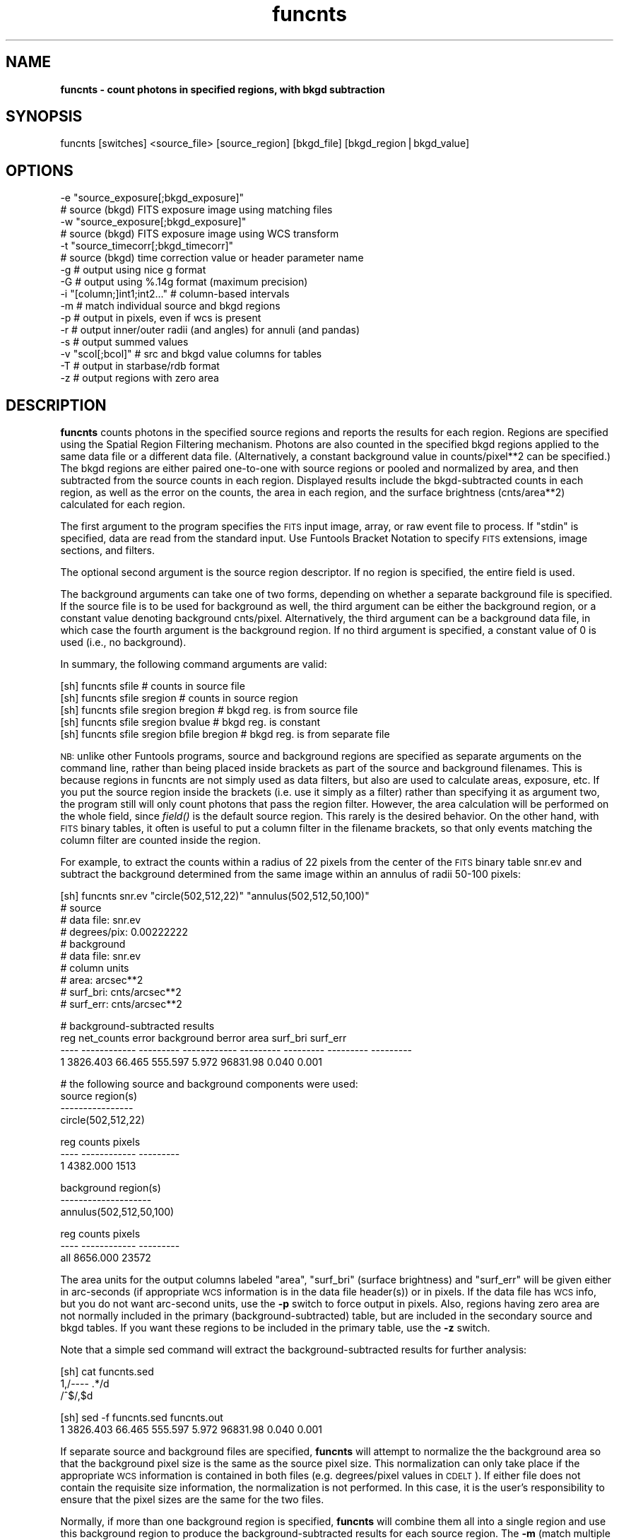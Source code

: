 .\" Automatically generated by Pod::Man v1.37, Pod::Parser v1.32
.\"
.\" Standard preamble:
.\" ========================================================================
.de Sh \" Subsection heading
.br
.if t .Sp
.ne 5
.PP
\fB\\$1\fR
.PP
..
.de Sp \" Vertical space (when we can't use .PP)
.if t .sp .5v
.if n .sp
..
.de Vb \" Begin verbatim text
.ft CW
.nf
.ne \\$1
..
.de Ve \" End verbatim text
.ft R
.fi
..
.\" Set up some character translations and predefined strings.  \*(-- will
.\" give an unbreakable dash, \*(PI will give pi, \*(L" will give a left
.\" double quote, and \*(R" will give a right double quote.  | will give a
.\" real vertical bar.  \*(C+ will give a nicer C++.  Capital omega is used to
.\" do unbreakable dashes and therefore won't be available.  \*(C` and \*(C'
.\" expand to `' in nroff, nothing in troff, for use with C<>.
.tr \(*W-|\(bv\*(Tr
.ds C+ C\v'-.1v'\h'-1p'\s-2+\h'-1p'+\s0\v'.1v'\h'-1p'
.ie n \{\
.    ds -- \(*W-
.    ds PI pi
.    if (\n(.H=4u)&(1m=24u) .ds -- \(*W\h'-12u'\(*W\h'-12u'-\" diablo 10 pitch
.    if (\n(.H=4u)&(1m=20u) .ds -- \(*W\h'-12u'\(*W\h'-8u'-\"  diablo 12 pitch
.    ds L" ""
.    ds R" ""
.    ds C` ""
.    ds C' ""
'br\}
.el\{\
.    ds -- \|\(em\|
.    ds PI \(*p
.    ds L" ``
.    ds R" ''
'br\}
.\"
.\" If the F register is turned on, we'll generate index entries on stderr for
.\" titles (.TH), headers (.SH), subsections (.Sh), items (.Ip), and index
.\" entries marked with X<> in POD.  Of course, you'll have to process the
.\" output yourself in some meaningful fashion.
.if \nF \{\
.    de IX
.    tm Index:\\$1\t\\n%\t"\\$2"
..
.    nr % 0
.    rr F
.\}
.\"
.\" For nroff, turn off justification.  Always turn off hyphenation; it makes
.\" way too many mistakes in technical documents.
.hy 0
.if n .na
.\"
.\" Accent mark definitions (@(#)ms.acc 1.5 88/02/08 SMI; from UCB 4.2).
.\" Fear.  Run.  Save yourself.  No user-serviceable parts.
.    \" fudge factors for nroff and troff
.if n \{\
.    ds #H 0
.    ds #V .8m
.    ds #F .3m
.    ds #[ \f1
.    ds #] \fP
.\}
.if t \{\
.    ds #H ((1u-(\\\\n(.fu%2u))*.13m)
.    ds #V .6m
.    ds #F 0
.    ds #[ \&
.    ds #] \&
.\}
.    \" simple accents for nroff and troff
.if n \{\
.    ds ' \&
.    ds ` \&
.    ds ^ \&
.    ds , \&
.    ds ~ ~
.    ds /
.\}
.if t \{\
.    ds ' \\k:\h'-(\\n(.wu*8/10-\*(#H)'\'\h"|\\n:u"
.    ds ` \\k:\h'-(\\n(.wu*8/10-\*(#H)'\`\h'|\\n:u'
.    ds ^ \\k:\h'-(\\n(.wu*10/11-\*(#H)'^\h'|\\n:u'
.    ds , \\k:\h'-(\\n(.wu*8/10)',\h'|\\n:u'
.    ds ~ \\k:\h'-(\\n(.wu-\*(#H-.1m)'~\h'|\\n:u'
.    ds / \\k:\h'-(\\n(.wu*8/10-\*(#H)'\z\(sl\h'|\\n:u'
.\}
.    \" troff and (daisy-wheel) nroff accents
.ds : \\k:\h'-(\\n(.wu*8/10-\*(#H+.1m+\*(#F)'\v'-\*(#V'\z.\h'.2m+\*(#F'.\h'|\\n:u'\v'\*(#V'
.ds 8 \h'\*(#H'\(*b\h'-\*(#H'
.ds o \\k:\h'-(\\n(.wu+\w'\(de'u-\*(#H)/2u'\v'-.3n'\*(#[\z\(de\v'.3n'\h'|\\n:u'\*(#]
.ds d- \h'\*(#H'\(pd\h'-\w'~'u'\v'-.25m'\f2\(hy\fP\v'.25m'\h'-\*(#H'
.ds D- D\\k:\h'-\w'D'u'\v'-.11m'\z\(hy\v'.11m'\h'|\\n:u'
.ds th \*(#[\v'.3m'\s+1I\s-1\v'-.3m'\h'-(\w'I'u*2/3)'\s-1o\s+1\*(#]
.ds Th \*(#[\s+2I\s-2\h'-\w'I'u*3/5'\v'-.3m'o\v'.3m'\*(#]
.ds ae a\h'-(\w'a'u*4/10)'e
.ds Ae A\h'-(\w'A'u*4/10)'E
.    \" corrections for vroff
.if v .ds ~ \\k:\h'-(\\n(.wu*9/10-\*(#H)'\s-2\u~\d\s+2\h'|\\n:u'
.if v .ds ^ \\k:\h'-(\\n(.wu*10/11-\*(#H)'\v'-.4m'^\v'.4m'\h'|\\n:u'
.    \" for low resolution devices (crt and lpr)
.if \n(.H>23 .if \n(.V>19 \
\{\
.    ds : e
.    ds 8 ss
.    ds o a
.    ds d- d\h'-1'\(ga
.    ds D- D\h'-1'\(hy
.    ds th \o'bp'
.    ds Th \o'LP'
.    ds ae ae
.    ds Ae AE
.\}
.rm #[ #] #H #V #F C
.\" ========================================================================
.\"
.IX Title "funcnts 1"
.TH funcnts 1 "April 14, 2011" "version 1.4.5" "SAORD Documentation"
.SH "NAME"
\&\fBfuncnts \- count photons in specified regions, with bkgd subtraction\fR
.SH "SYNOPSIS"
.IX Header "SYNOPSIS"
funcnts  [switches] <source_file> [source_region] [bkgd_file] [bkgd_region|bkgd_value]
.SH "OPTIONS"
.IX Header "OPTIONS"
.Vb 16
\&  -e "source_exposure[;bkgd_exposure]"
\&                # source (bkgd) FITS exposure image using matching files
\&  -w "source_exposure[;bkgd_exposure]"
\&                # source (bkgd) FITS exposure image using WCS transform
\&  -t "source_timecorr[;bkgd_timecorr]"
\&                # source (bkgd) time correction value or header parameter name
\&  -g            # output using nice g format
\&  -G            # output using %.14g format (maximum precision)
\&  -i "[column;]int1;int2..." # column-based intervals
\&  -m            # match individual source and bkgd regions
\&  -p            # output in pixels, even if wcs is present
\&  -r            # output inner/outer radii (and angles) for annuli (and pandas)
\&  -s            # output summed values
\&  -v "scol[;bcol]" # src and bkgd value columns for tables
\&  -T            # output in starbase/rdb format
\&  -z            # output regions with zero area
.Ve
.SH "DESCRIPTION"
.IX Header "DESCRIPTION"
\&\fBfuncnts\fR counts photons in the specified source regions and
reports the results for each region. Regions are specified using the
Spatial Region Filtering mechanism.
Photons are also counted in the specified bkgd regions applied to the
same data file or a different data file. (Alternatively, a constant
background value in counts/pixel**2 can be specified.)  The bkgd regions
are either paired one-to-one with source regions or pooled and
normalized by area, and then subtracted from the source counts in each
region.  Displayed results include the bkgd-subtracted counts in each
region, as well as the error on the counts, the area in
each region, and the surface brightness (cnts/area**2) calculated for
each region.
.PP
The first argument to the program specifies the \s-1FITS\s0 input image, array, or
raw event file to process.  If \*(L"stdin\*(R" is specified, data are read from
the standard input. Use Funtools Bracket
Notation to specify \s-1FITS\s0 extensions, image sections, and filters.
.PP
The optional second argument is the source region descriptor.  If no
region is specified, the entire field is used.
.PP
The background arguments can take one of two forms, depending on
whether a separate background file is specified. If the source
file is to be used for background as well, the third argument can be
either the background region, or a constant value denoting background
cnts/pixel.  Alternatively, the third argument can be a background
data file, in which case the fourth argument is the background region.
If no third argument is specified, a constant value of 0 is used
(i.e., no background).
.PP
In summary, the following command arguments are valid:
.PP
.Vb 5
\&  [sh] funcnts sfile                        # counts in source file
\&  [sh] funcnts sfile sregion                # counts in source region
\&  [sh] funcnts sfile sregion bregion        # bkgd reg. is from source file
\&  [sh] funcnts sfile sregion bvalue         # bkgd reg. is constant
\&  [sh] funcnts sfile sregion bfile bregion  # bkgd reg. is from separate file
.Ve
.PP
\&\s-1NB:\s0 unlike other Funtools programs, source and background regions are
specified as separate arguments on the command line, rather than being
placed inside brackets as part of the source and background filenames.
This is because regions in funcnts are not simply used as data
filters, but also are used to calculate areas, exposure, etc. If you
put the source region inside the brackets (i.e. use it simply as a
filter) rather than specifying it as argument two, the program still
will only count photons that pass the region filter. However, the area
calculation will be performed on the whole field, since \fIfield()\fR is the
default source region. This rarely is the desired behavior. On the
other hand, with \s-1FITS\s0 binary tables, it often is useful to put a column
filter in the filename brackets, so that only events matching the
column filter are counted inside the region.
.PP
For example, to extract the counts within a radius of 22 pixels from the
center of the \s-1FITS\s0 binary table snr.ev and subtract the background determined
from the same image within an annulus of radii 50\-100 pixels:
.PP
.Vb 10
\&  [sh] funcnts snr.ev "circle(502,512,22)" "annulus(502,512,50,100)"
\&  # source
\&  #   data file:        snr.ev
\&  #   degrees/pix:      0.00222222
\&  # background
\&  #   data file:        snr.ev
\&  # column units
\&  #   area:             arcsec**2
\&  #   surf_bri:         cnts/arcsec**2
\&  #   surf_err:         cnts/arcsec**2
.Ve
.PP
.Vb 4
\&  # background-subtracted results
\&   reg   net_counts     error   background    berror      area  surf_bri  surf_err
\&  ---- ------------ --------- ------------ --------- --------- --------- ---------
\&     1     3826.403    66.465      555.597     5.972  96831.98     0.040     0.001
.Ve
.PP
.Vb 4
\&  # the following source and background components were used:
\&  source region(s)
\&  ----------------
\&  circle(502,512,22)
.Ve
.PP
.Vb 3
\&   reg       counts    pixels
\&  ---- ------------ ---------
\&     1     4382.000      1513
.Ve
.PP
.Vb 3
\&  background region(s)
\&  --------------------
\&  annulus(502,512,50,100)
.Ve
.PP
.Vb 3
\&   reg       counts    pixels
\&  ---- ------------ ---------
\&  all      8656.000     23572
.Ve
.PP
The area units for the output columns labeled \*(L"area\*(R", \*(L"surf_bri\*(R"
(surface brightness) and \*(L"surf_err\*(R" will be given either in
arc-seconds (if appropriate \s-1WCS\s0 information is in the data file
header(s)) or in pixels. If the data file has \s-1WCS\s0 info, but you do not
want arc-second units, use the \fB\-p\fR switch to force output in
pixels.  Also, regions having zero area are not normally included in
the primary (background\-subtracted) table, but are included in the
secondary source and bkgd tables. If you want these regions to be
included in the primary table, use the \fB\-z\fR switch.
.PP
Note that a simple sed command will extract the background-subtracted results
for further analysis:
.PP
.Vb 3
\&  [sh] cat funcnts.sed
\&  1,/---- .*/d
\&  /^$/,$d
.Ve
.PP
.Vb 2
\&  [sh] sed -f funcnts.sed funcnts.out
\&  1     3826.403    66.465      555.597     5.972  96831.98     0.040     0.001
.Ve
.PP
If separate source and background files are specified, \fBfuncnts\fR will
attempt to normalize the the background area so that the background
pixel size is the same as the source pixel size. This normalization
can only take place if the appropriate \s-1WCS\s0 information is contained in
both files (e.g. degrees/pixel values in \s-1CDELT\s0). If either
file does not contain the requisite size information, the normalization
is not performed. In this case, it is the user's responsibility to
ensure that the pixel sizes are the same for the two files.
.PP
Normally, if more than one background region is specified, \fBfuncnts\fR
will combine them all into a single region and use this background
region to produce the background-subtracted results for each source
region. The \fB\-m\fR (match multiple backgrounds) switch tells
\&\fBfuncnts\fR to make a one to one correspondence between background and
source regions, instead of using a single combined background region.
For example, the default case is to combine 2 background
regions into a single region and then apply that region to each of the
source regions:
.PP
.Vb 10
\&  [sh] funcnts snr.ev "annulus(502,512,0,22,n=2)" "annulus(502,512,50,100,n=2)"
\&  # source
\&  #   data file:        snr.ev
\&  #   degrees/pix:      0.00222222
\&  # background
\&  #   data file:        snr.ev
\&  # column units
\&  #   area:             arcsec**2
\&  #   surf_bri:         cnts/arcsec**2
\&  #   surf_err:         cnts/arcsec**2
.Ve
.PP
.Vb 5
\&  # background-subtracted results
\&   reg   net_counts     error   background    berror      area  surf_bri  surf_err
\&  ---- ------------ --------- ------------ --------- --------- --------- ---------
\&     1     3101.029    56.922      136.971     1.472  23872.00     0.130     0.002
\&     2      725.375    34.121      418.625     4.500  72959.99     0.010     0.000
.Ve
.PP
.Vb 4
\&  # the following source and background components were used:
\&  source region(s)
\&  ----------------
\&  annulus(502,512,0,22,n=2)
.Ve
.PP
.Vb 4
\&   reg       counts    pixels
\&  ---- ------------ ---------
\&     1     3238.000       373
\&     2     1144.000      1140
.Ve
.PP
.Vb 3
\&  background region(s)
\&  --------------------
\&  annulus(502,512,50,100,n=2)
.Ve
.PP
.Vb 3
\&   reg       counts    pixels
\&  ---- ------------ ---------
\&  all      8656.000     23572
.Ve
.PP
Note that the basic region filter rule \*(L"each photon is counted once
and no photon is counted more than once\*(R" still applies when using The
\&\fB\-m\fR to match background regions. That is, if two background
regions overlap, the overlapping pixels will be counted in only one of
them. In a worst-case scenario, if two background regions are the same
region, the first will get all the counts and area and the second
will get none.
.PP
Using the \fB\-m\fR switch causes \fBfuncnts\fR to use each of the two
background regions independently with each of the two source regions:
.PP
.Vb 10
\&  [sh] funcnts -m snr.ev "annulus(502,512,0,22,n=2)" "ann(502,512,50,100,n=2)"
\&  # source
\&  #   data file:        snr.ev
\&  #   degrees/pix:      0.00222222
\&  # background
\&  #   data file:        snr.ev
\&  # column units
\&  #   area:             arcsec**2
\&  #   surf_bri:         cnts/arcsec**2
\&  #   surf_err:         cnts/arcsec**2
.Ve
.PP
.Vb 5
\&  # background-subtracted results
\&   reg   net_counts     error   background    berror      area  surf_bri  surf_err
\&  ---- ------------ --------- ------------ --------- --------- --------- ---------
\&     1     3087.015    56.954      150.985     2.395  23872.00     0.129     0.002
\&     2      755.959    34.295      388.041     5.672  72959.99     0.010     0.000
.Ve
.PP
.Vb 4
\&  # the following source and background components were used:
\&  source region(s)
\&  ----------------
\&  annulus(502,512,0,22,n=2)
.Ve
.PP
.Vb 4
\&   reg       counts    pixels
\&  ---- ------------ ---------
\&     1     3238.000       373
\&     2     1144.000      1140
.Ve
.PP
.Vb 3
\&  background region(s)
\&  --------------------
\&  ann(502,512,50,100,n=2)
.Ve
.PP
.Vb 4
\&   reg       counts    pixels
\&  ---- ------------ ---------
\&     1     3975.000      9820
\&     2     4681.000     13752
.Ve
.PP
Note that most floating point quantities are displayed using \*(L"f\*(R"
format. You can change this to \*(L"g\*(R" format using the \fB\-g\fR
switch.  This can be useful when the counts in each pixel is very
small or very large. If you want maximum precision and don't care
about the columns lining up nicely, use \fB\-G\fR, which outputs
all floating values as %.14g.
.PP
When counting photons using the annulus and panda (pie and annuli)
shapes, it often is useful to have access to the radii (and panda
angles) for each separate region. The \fB\-r\fR switch will add radii
and angle columns to the output table:
.PP
.Vb 12
\&  [sh] funcnts -r snr.ev "annulus(502,512,0,22,n=2)" "ann(502,512,50,100,n=2)"
\&  # source
\&  #   data file:        snr.ev
\&  #   degrees/pix:      0.00222222
\&  # background
\&  #   data file:        snr.ev
\&  # column units
\&  #   area:             arcsec**2
\&  #   surf_bri:         cnts/arcsec**2
\&  #   surf_err:         cnts/arcsec**2
\&  #   radii:            arcsecs
\&  #   angles:           degrees
.Ve
.PP
.Vb 5
\&  # background-subtracted results
\&   reg   net_counts     error   background    berror      area  surf_bri  surf_err   radius1   radius2    angle1    angle2
\&  ---- ------------ --------- ------------ --------- --------- --------- --------- --------- --------- --------- ---------
\&     1     3101.029    56.922      136.971     1.472  23872.00     0.130     0.002      0.00     88.00        NA        NA
\&     2      725.375    34.121      418.625     4.500  72959.99     0.010     0.000     88.00    176.00        NA        NA
.Ve
.PP
.Vb 4
\&  # the following source and background components were used:
\&  source region(s)
\&  ----------------
\&  annulus(502,512,0,22,n=2)
.Ve
.PP
.Vb 4
\&   reg       counts    pixels
\&  ---- ------------ ---------
\&     1     3238.000       373
\&     2     1144.000      1140
.Ve
.PP
.Vb 3
\&  background region(s)
\&  --------------------
\&  ann(502,512,50,100,n=2)
.Ve
.PP
.Vb 3
\&   reg       counts    pixels
\&  ---- ------------ ---------
\&  all      8656.000     23572
.Ve
.PP
Radii are given in units of pixels or arc-seconds (depending on the
presence of \s-1WCS\s0 info), while the angle values (when present) are in
degrees.  These columns can be used to plot radial profiles. For
example, the script \fBfuncnts.plot\fR in the funtools
distribution) will plot a radial profile using gnuplot (version 3.7 or
above). A simplified version of this script is shown below:
.PP
.Vb 1
\&  #!/bin/sh
.Ve
.PP
.Vb 37
\&  if [ x"$1" = xgnuplot ]; then
\&    if [ x`which gnuplot 2>/dev/null` = x ]; then
\&      echo "ERROR: gnuplot not available"
\&      exit 1
\&    fi
\&    awk '
\&    BEGIN{HEADER=1; DATA=0; FILES=""; XLABEL="unknown"; YLABEL="unknown"}
\&    HEADER==1{
\&      if( $1 == "#" && $2 == "data" && $3 == "file:" ){
\&        if( FILES != "" ) FILES = FILES ","
\&        FILES = FILES $4
\&      }
\&      else if( $1 == "#" && $2 == "radii:" ){
\&        XLABEL = $3
\&      }
\&      else if( $1 == "#" && $2 == "surf_bri:" ){
\&        YLABEL = $3
\&      }
\&      else if( $1 == "----" ){
\&        printf "set nokey; set title \e"funcnts(%s)\e"\en", FILES
\&        printf "set xlabel \e" radius(%s)\e"\en", XLABEL
\&        printf "set ylabel \e"surf_bri(%s)\e"\en", YLABEL
\&        print  "plot \e"-\e" using 3:4:6:7:8 with boxerrorbars"
\&        HEADER = 0
\&        DATA = 1
\&        next
\&      }
\&    }
\&    DATA==1{
\&      if( NF == 12 ){
\&        print $9, $10, ($9+$10)/2, $7, $8, $7-$8, $7+$8, $10-$9
\&      }
\&      else{
\&        exit
\&      }
\&    }
\&    ' | gnuplot -persist - 1>/dev/null 2>&1
.Ve
.PP
.Vb 34
\&  elif [ x"$1" = xds9 ]; then
\&    awk '
\&    BEGIN{HEADER=1; DATA=0; XLABEL="unknown"; YLABEL="unknown"}
\&    HEADER==1{
\&      if( $1 == "#" && $2 == "data" && $3 == "file:" ){
\&        if( FILES != "" ) FILES = FILES ","
\&        FILES = FILES $4
\&      }
\&      else if( $1 == "#" && $2 == "radii:" ){
\&        XLABEL = $3
\&      }
\&      else if( $1 == "#" && $2 == "surf_bri:" ){
\&        YLABEL = $3
\&      }
\&      else if( $1 == "----" ){
\&        printf "funcnts(%s) radius(%s) surf_bri(%s) 3\en", FILES, XLABEL, YLABEL
\&        HEADER = 0
\&        DATA = 1
\&        next
\&      }
\&    }
\&    DATA==1{
\&      if( NF == 12 ){
\&        print $9, $7, $8
\&      }
\&      else{
\&        exit
\&      }
\&    }
\&    '
\&  else
\&    echo "funcnts -r ... | funcnts.plot [ds9|gnuplot]"
\&    exit 1
\&  fi
.Ve
.PP
Thus, to run \fBfuncnts\fR and plot the results using gnuplot (version 3.7
or above), use:
.PP
.Vb 1
\&  funcnts -r snr.ev "annulus(502,512,0,50,n=5)" ...  | funcnts.plot gnuplot
.Ve
.PP
The \fB\-s\fR (sum) switch causes \fBfuncnts\fR to produce an
additional table of summed (integrated) background subtracted values,
along with the default table of individual values:
.PP
.Vb 10
\&  [sh] funcnts -s snr.ev "annulus(502,512,0,50,n=5)" "annulus(502,512,50,100)"
\&  # source
\&  #   data file:        snr.ev
\&  #   degrees/pix:      0.00222222
\&  # background
\&  #   data file:        snr.ev
\&  # column units
\&  #   area:             arcsec**2
\&  #   surf_bri:         cnts/arcsec**2
\&  #   surf_err:         cnts/arcsec**2
.Ve
.PP
.Vb 8
\&  # summed background-subtracted results
\&  upto   net_counts     error   background    berror      area  surf_bri  surf_err
\&  ---- ------------ --------- ------------ --------- --------- --------- ---------
\&     1     2880.999    54.722      112.001     1.204  19520.00     0.148     0.003
\&     2     3776.817    65.254      457.183     4.914  79679.98     0.047     0.001
\&     3     4025.492    71.972     1031.508    11.087 179775.96     0.022     0.000
\&     4     4185.149    80.109     1840.851    19.786 320831.94     0.013     0.000
\&     5     4415.540    90.790     2873.460    30.885 500799.90     0.009     0.000
.Ve
.PP
.Vb 8
\&  # background-subtracted results
\&   reg       counts     error   background    berror      area  surf_bri  surf_err
\&  ---- ------------ --------- ------------ --------- --------- --------- ---------
\&     1     2880.999    54.722      112.001     1.204  19520.00     0.148     0.003
\&     2      895.818    35.423      345.182     3.710  60159.99     0.015     0.001
\&     3      248.675    29.345      574.325     6.173 100095.98     0.002     0.000
\&     4      159.657    32.321      809.343     8.699 141055.97     0.001     0.000
\&     5      230.390    37.231     1032.610    11.099 179967.96     0.001     0.000
.Ve
.PP
.Vb 4
\&  # the following source and background components were used:
\&  source region(s)
\&  ----------------
\&  annulus(502,512,0,50,n=5)
.Ve
.PP
.Vb 7
\&   reg       counts    pixels      sumcnts    sumpix
\&  ---- ------------ --------- ------------ ---------
\&     1     2993.000       305     2993.000       305
\&     2     1241.000       940     4234.000      1245
\&     3      823.000      1564     5057.000      2809
\&     4      969.000      2204     6026.000      5013
\&     5     1263.000      2812     7289.000      7825
.Ve
.PP
.Vb 3
\&  background region(s)
\&  --------------------
\&  annulus(502,512,50,100)
.Ve
.PP
.Vb 3
\&   reg       counts    pixels
\&  ---- ------------ ---------
\&  all      8656.000     23572
.Ve
.PP
The \fB\-t\fR and \fB\-e\fR switches can be used to apply timing and
exposure corrections, respectively, to the data. Please note that
these corrections are meant to be used qualitatively, since
application of more accurate correction factors is a complex and
mission-dependent effort. The algorithm for applying these simple
corrections is as follows:
.PP
.Vb 4
\&  C =  Raw Counts in Source Region
\&  Ac=  Area of Source Region
\&  Tc=  Exposure time for Source Data
\&  Ec=  Average exposure in Source Region, from exposure map
.Ve
.PP
.Vb 4
\&  B=   Raw Counts in Background Region
\&  Ab=  Area of Background Region
\&  Tb=  (Exposure) time for Background Data
\&  Eb=  Average exposure in Background Region, from exposure map
.Ve
.PP
Then, Net Counts in Source region is
.PP
.Vb 1
\&  Net=  C - B * (Ac*Tc*Ec)/(Ab*Tb*Eb)
.Ve
.PP
with the standard propagation of errors for the Error on Net.
The net rate would then be
.PP
.Vb 1
\&  Net Rate = Net/(Ac*Tc*Ec)
.Ve
.PP
The average exposure in each region is calculated by summing up the
pixel values in the exposure map for the given region and then
dividing by the number of pixels in that region. Exposure maps often
are generated at a block factor > 1 (e.g., block 4 means that each
exposure pixel contains 4x4 pixels at full resolution) and
\&\fBfuncnts\fR will deal with the blocking automatically. Using the
\&\fB\-e\fR switch, you can supply both source and background exposure
files (separated by \*(L";\*(R"), if you have separate source and background
data files. If you do not supply a background exposure file to go with
a separate background data file, \fBfuncnts\fR assumes that exposure
already has been applied to the background data file. In addition, it
assumes that the error on the pixels in the background data file is
zero.
.PP
\&\s-1NB:\s0 The \fB\-e\fR switch assumes that the exposure map overlays the
image file \fBexactly\fR, except for the block factor.  Each pixel in
the image is scaled by the block factor to access the corresponding
pixel in the exposure map. If your exposure map does not line up
exactly with the image, \fBdo not use\fR the \fB\-e\fR exposure
correction.  In this case, it still is possible to perform exposure
correction \fBif\fR both the image and the exposure map have valid
\&\s-1WCS\s0 information: use the \fB\-w\fR switch so that the transformation
from image pixel to exposure pixel uses the \s-1WCS\s0 information. That is,
each pixel in the image region will be transformed first from image
coordinates to sky coordinates, then from sky coordinates to exposure
coordinates. Please note that using \fB\-w\fR can increase the time
required to process the exposure correction considerably.
.PP
A time correction can be applied to both source and
background data using the \fB\-t\fR switch. The value for the correction can
either be a numeric constant or the name of a header parameter in
the source (or background) file:
.PP
.Vb 2
\&  [sh] funcnts -t 23.4 ...            # number for source
\&  [sh] funcnts -t "LIVETIME;23.4" ... # param for source, numeric for bkgd
.Ve
.PP
When a time correction is specified, it is applied to the net counts
as well (see algorithm above), so that the units of surface brightness
become cnts/area**2/sec.
.PP
The \fB\-i\fR (interval) switch is used to run \fBfuncnts\fR on multiple
column-based intervals with only a single pass through the data. It is
equivalent to running \fBfuncnts\fR several times with a different column
filter added to the source and background data each time. For each
interval, the full \fBfuncnts\fR output is generated, with a linefeed
character (^L) inserted between each run.  In addition, the output for
each interval will contain the interval specification in its header.
Intervals are very useful for generating X\-ray hardness ratios
efficiently.  Of course, they are only supported when the input data
are contained in a table.
.PP
Two formats are supported for interval specification. The most general
format is semi-colon-delimited list of filters to be used as intervals:
.PP
.Vb 1
\&  funcnts -i "pha=1:5;pha=6:10;pha=11:15" snr.ev "circle(502,512,22)" ...
.Ve
.PP
Conceptually, this will be equivalent to running \fBfuncnts\fR three times:
.PP
.Vb 3
\&  funcnts snr.ev'[pha=1:5]' "circle(502,512,22)"
\&  funcnts snr.ev'[pha=6:10]' "circle(502,512,22)"
\&  funcnts snr.ev'[pha=11:15]' "circle(502,512,22)"
.Ve
.PP
However, using the \fB\-i\fR switch will require only one pass through
the data.
.PP
Note that complex filters can be used to specify intervals:
.PP
.Vb 1
\&  funcnts -i "pha=1:5&&pi=4;pha=6:10&&pi=5;pha=11:15&&pi=6" snr.ev ...
.Ve
.PP
The program simply runs the data through each filter in turn and generates
three \fBfuncnts\fR outputs, separated by the line-feed character.
.PP
In fact, although the intent is to support intervals for hardness ratios,
the specified filters do not have to be intervals at all. Nor does one
\&\*(L"interval\*(R" filter have to be related to another. For example:
.PP
.Vb 1
\&  funcnts -i "pha=1:5;pi=6:10;energy=11:15" snr.ev "circle(502,512,22)" ...
.Ve
.PP
is equivalent to running \fBfuncnts\fR three times with unrelated filter
specifications.
.PP
A second interval format is supported for the simple case in which a
single column is used to specify multiple homogeneous intervals for
that column. In this format, a column name is specified first,
followed by intervals:
.PP
.Vb 1
\&  funcnts -i "pha;1:5;6:10;11:15" snr.ev "circle(502,512,22)" ...
.Ve
.PP
This is equivalent to the first example, but requires less typing. The
\&\fBfuncnts\fR program will simply prepend \*(L"pha=\*(R" before each of the specified
intervals. (Note that this format does not contain the \*(L"=\*(R" character in
the column argument.)
.PP
Ordinarily, when \fBfuncnts\fR is run on a \s-1FITS\s0 binary table (or a
raw event table), one integral count is accumulated for each row
(event) contained within a given region. The \fB\-v \*(L"scol[;bcol]\*(R"\fR
(value column) switch will accumulate counts using the value from the
specified column for the given event. If only a single column is
specified, it is used for both the source and background regions. Two
separate columns, separated by a semi\-colon, can be specified for source
and background. The special token '$none' can be used to specify that
a value column is to be used for one but not the other. For example,
\&'pha;$none' will use the pha column for the source but use integral
counts for the background, while '$none;pha' will do the converse.
If the value column is of type logical, then the value used will be 1
for T and 0 for F.  Value columns are used, for example, to integrate
probabilities instead of integral counts.
.PP
If the \fB\-T\fR (rdb table) switch is used, the output will conform
to starbase/rdb data base format: tabs will be inserted between
columns rather than spaces and line-feed will be inserted between
tables.
.PP
Finally, note that \fBfuncnts\fR is an image program, even though it
can be run directly on \s-1FITS\s0 binary tables. This means that image
filtering is applied to the rows in order to ensure that the same
results are obtained regardless of whether a table or the equivalent
binned image is used. Because of this, however, the number of counts
found using \fBfuncnts\fR can differ from the number of events found
using row-filter programs such as \fBfundisp\fR or \fBfuntable\fR
For more information about these difference, see the discussion of
Region Boundaries.
.SH "SEE ALSO"
.IX Header "SEE ALSO"
See funtools(n) for a list of Funtools help pages
